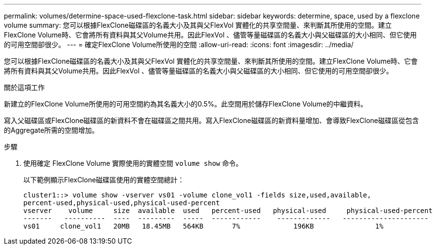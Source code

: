 ---
permalink: volumes/determine-space-used-flexclone-task.html 
sidebar: sidebar 
keywords: determine, space, used by a flexclone volume 
summary: 您可以根據FlexClone磁碟區的名義大小及其與父FlexVol 實體化的共享空間量、來判斷其所使用的空間。建立FlexClone Volume時、它會將所有資料與其父Volume共用。因此FlexVol 、儘管等量磁碟區的名義大小與父磁碟區的大小相同、但它使用的可用空間卻很少。 
---
= 確定FlexClone Volume所使用的空間
:allow-uri-read: 
:icons: font
:imagesdir: ../media/


[role="lead"]
您可以根據FlexClone磁碟區的名義大小及其與父FlexVol 實體化的共享空間量、來判斷其所使用的空間。建立FlexClone Volume時、它會將所有資料與其父Volume共用。因此FlexVol 、儘管等量磁碟區的名義大小與父磁碟區的大小相同、但它使用的可用空間卻很少。

.關於這項工作
新建立的FlexClone Volume所使用的可用空間約為其名義大小的0.5%。此空間用於儲存FlexClone Volume的中繼資料。

寫入父磁碟區或FlexClone磁碟區的新資料不會在磁碟區之間共用。寫入FlexClone磁碟區的新資料量增加、會導致FlexClone磁碟區從包含的Aggregate所需的空間增加。

.步驟
. 使用確定 FlexClone Volume 實際使用的實體空間 `volume show` 命令。
+
以下範例顯示FlexClone磁碟區使用的實體空間總計：

+
[listing]
----

cluster1::> volume show -vserver vs01 -volume clone_vol1 -fields size,used,available,
percent-used,physical-used,physical-used-percent
vserver    volume     size  available  used   percent-used   physical-used     physical-used-percent
-------   ----------  ----  ---------  -----  ------------    -------------   ---------------------
vs01     clone_vol1   20MB   18.45MB   564KB       7%             196KB               1%
----

